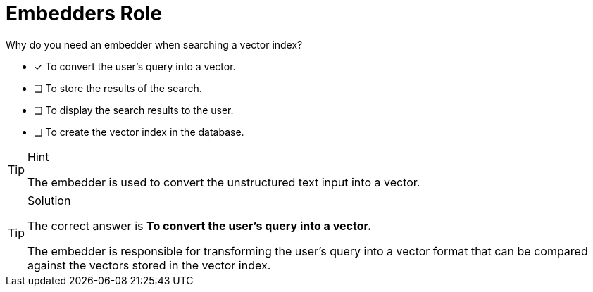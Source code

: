 [.question]
= Embedders Role

Why do you need an embedder when searching a vector index?

* [x] To convert the user's query into a vector.
* [ ] To store the results of the search.
* [ ] To display the search results to the user.
* [ ] To create the vector index in the database.

[TIP,role=hint]
.Hint
====
The embedder is used to convert the unstructured text input into a vector.
====


[TIP,role=solution]
.Solution
====
The correct answer is **To convert the user's query into a vector.**

The embedder is responsible for transforming the user's query into a vector format that can be compared against the vectors stored in the vector index.
====
